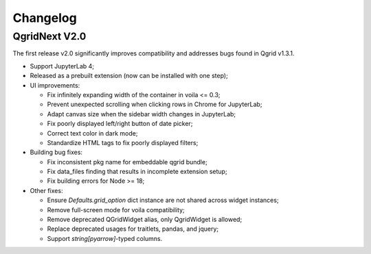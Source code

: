 Changelog
=================

QgridNext V2.0
------------------

The first release v2.0 significantly improves compatibility and addresses bugs found in Qgrid v1.3.1.

- Support JupyterLab 4;
- Released as a prebuilt extension (now can be installed with one step);
- UI improvements:

  * Fix infinitely expanding width of the container in voila <= 0.3;
  * Prevent unexpected scrolling when clicking rows in Chrome for JupyterLab;
  * Adapt canvas size when the sidebar width changes in JupyterLab;
  * Fix poorly displayed left/right button of date picker;
  * Correct text color in dark mode;
  * Standardize HTML tags to fix poorly displayed filters;

- Building bug fixes:

  * Fix inconsistent pkg name for embeddable qgrid bundle;
  * Fix data_files finding that results in incomplete extension setup;
  * Fix building errors for Node >= 18;

- Other fixes:

  * Ensure `Defaults.grid_option` dict instance are not shared across widget instances;
  * Remove full-screen mode for voila compatibility;
  * Remove deprecated QGridWidget alias, only QgridWidget is allowed;
  * Replace deprecated usages for traitlets, pandas, and jquery;
  * Support `string[pyarrow]`-typed columns.

